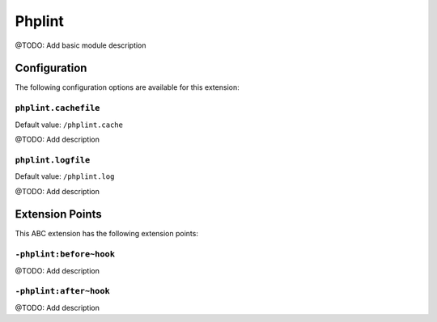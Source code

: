 =======
Phplint
=======

@TODO: Add basic module description

Configuration
=============

The following configuration options are available for this extension:

``phplint.cachefile``
---------------------

Default value: ``/phplint.cache``

@TODO: Add description

``phplint.logfile``
-------------------

Default value: ``/phplint.log``

@TODO: Add description


Extension Points
================

This ABC extension has the following extension points:

``-phplint:before~hook``
------------------------

@TODO: Add description

``-phplint:after~hook``
-----------------------

@TODO: Add description



..
   Local Variables:
   mode: rst
   fill-column: 79
   End: 
   vim: et syn=rst tw=79
